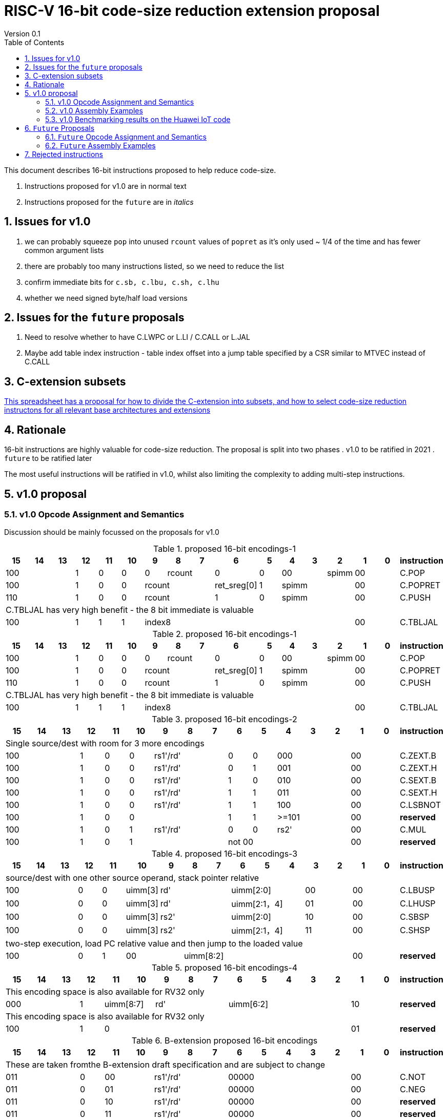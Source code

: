 = RISC-V 16-bit code-size reduction extension proposal
Version 0.1
:doctype: book
:encoding: utf-8
:lang: en
:toc: left
:toclevels: 4
:numbered:
:xrefstyle: short
:le: &#8804;
:rarr: &#8658;

This document describes 16-bit instructions proposed to help reduce code-size.

. Instructions proposed for v1.0 are in normal text
. Instructions proposed for the `future` are in _italics_

== Issues for v1.0

. we can probably squeeze `pop` into unused `rcount` values of `popret` as it's only used ~ 1/4 of the time and has fewer common argument lists
. there are probably too many instructions listed, so we need to reduce the list
. confirm immediate bits for `c.sb, c.lbu, c.sh, c.lhu`
. whether we need signed byte/half load versions

== Issues for the `future` proposals

. Need to resolve whether to have C.LWPC or L.LI / C.CALL or L.JAL
. Maybe add table index instruction - table index offset into a jump table specified by a CSR similar to MTVEC instead of C.CALL

== C-extension subsets

https://github.com/riscv/riscv-code-size-reduction/blob/master/ISA%20proposals/Huawei/C-extension%20subsets.xlsx[This spreadsheet has a proposal for how to divide the C-extension into subsets, and how to select code-size reduction instructons for all relevant base architectures and extensions]

== Rationale

16-bit instructions are highly valuable for code-size reduction. The proposal is split into two phases
. v1.0 to be ratified in 2021
. `future` to be ratified later

The most useful instructions will be ratified in v1.0, whilst also limiting the complexity to adding multi-step instructions.

== v1.0 proposal

=== v1.0 Opcode Assignment and Semantics

Discussion should be mainly focussed on the proposals for v1.0 

[#proposed-16bit-encodings-1]
.proposed 16-bit encodings-1 
[width="100%",options=header]
|=============================================================================================
|15 |14 |13 |12 |11 |10 |9 |8 |7 |6 |5 |4 |3 |2 |1 |0 |instruction
3+|100|1|0|0|0 2+|rcount|0 |0 2+|00 | spimm 2+|00|C.POP
3+|100|1|0|0 3+|rcount|ret_sreg[0]|1 3+|spimm 2+|00|C.POPRET
3+|110|1|0|0 3+|rcount|1 |0 3+|spimm 2+|00|C.PUSH
17+|C.TBLJAL has very high benefit - the 8 bit immediate is valuable
3+|100|1|1|1 8+|    index8        2+| 00  | C.TBLJAL
|=============================================================================================


[#proposed-16bit-encodings-1]
.proposed 16-bit encodings-1 
[width="100%",options=header]
|=============================================================================================
|15 |14 |13 |12 |11 |10 |9 |8 |7 |6 |5 |4 |3 |2 |1 |0 |instruction
3+|100|1|0|0|0 2+|rcount|0 |0 2+|00 | spimm 2+|00|C.POP
3+|100|1|0|0 3+|rcount|ret_sreg[0]|1 3+|spimm 2+|00|C.POPRET
3+|110|1|0|0 3+|rcount|1 |0 3+|spimm 2+|00|C.PUSH
17+|C.TBLJAL has very high benefit - the 8 bit immediate is valuable
3+|100|1|1|1 8+|    index8        2+| 00  | C.TBLJAL
|=============================================================================================

[#proposed-16bit-encodings-2]
.proposed 16-bit encodings-2 
[width="100%",options=header]
|=============================================================================================
| 15 | 14 | 13 | 12 | 11 | 10 | 9 | 8 | 7 | 6  | 5  | 4 | 3 | 2 | 1 | 0 |instruction         
17+|Single source/dest with room for 3 more encodings
3+|  100       | 1  | 0  | 0 3+| rs1'/rd' | 0  | 0  3+| 000     2+| 00  | C.ZEXT.B
3+|  100       | 1  | 0  | 0 3+| rs1'/rd' | 0  | 1  3+| 001     2+| 00  | C.ZEXT.H
3+|  100       | 1  | 0  | 0 3+| rs1'/rd' | 1  | 0  3+| 010     2+| 00  | C.SEXT.B
3+|  100       | 1  | 0  | 0 3+| rs1'/rd' | 1  | 1  3+| 011     2+| 00  | C.SEXT.H
3+|  100       | 1  | 0  | 0 3+| rs1'/rd' | 1  | 1  3+| 100     2+| 00  | C.LSBNOT
3+|  100       | 1  | 0  | 0 3+|          | 1  | 1  3+| >=101   2+| 00  | *reserved*
3+|  100       | 1  | 0  | 1 3+| rs1'/rd' | 0  | 0  3+| rs2'    2+| 00  | C.MUL
3+|  100       | 1  | 0  | 1 3+|        2+| not 00  3+|         2+| 00  | *reserved*
|=============================================================================================

[#proposed-16bit-encodings-3]
.proposed 16-bit encodings-3 
[width="100%",options=header]
|=============================================================================================
| 15 | 14 | 13 | 12 | 11 | 10 | 9 | 8 | 7 | 6  | 5  | 4 | 3 | 2 | 1 | 0 |instruction         
17+|source/dest with one other source operand, stack pointer relative
3+|  100       | 0  | 0  |uimm[3] 3+|     rd' 3+|uimm[2:0]    2+|00 2+|00 | C.LBUSP
3+|  100       | 0  | 0  |uimm[3] 3+|     rd' 3+|uimm[2:1，4] 2+|01 2+|00 | C.LHUSP
3+|  100       | 0  | 0  |uimm[3] 3+|    rs2' 3+|uimm[2:0]    2+|10 2+|00 | C.SBSP
3+|  100       | 0  | 0  |uimm[3] 3+|    rs2' 3+|uimm[2:1，4] 2+|11 2+|00 | C.SHSP
17+|two-step execution, load PC relative value and then jump to the loaded value
3+|  100       | 0  | 1 2+| 00     7+| uimm[8:2]                    2+|00 | *reserved*
|=============================================================================================

[#proposed-16bit-encodings-4]
.proposed 16-bit encodings-4 
[width="100%",options=header]
|=============================================================================================
| 15 | 14 | 13 | 12 | 11 | 10 | 9 | 8 | 7 | 6  | 5  | 4 | 3 | 2 | 1 | 0 |instruction         
17+|This encoding space is also available for RV32 only
3+|  000       | 1  2+| uimm[8:7] 3+| rd' 5+| uimm[6:2]         2+| 10  | *reserved*
17+|This encoding space is also available for RV32 only
3+|  100       | 1  | 0  9+|                                    2+| 01  | *reserved*
|=============================================================================================

[#b-extension 16-bit encodings]
.B-extension proposed 16-bit encodings
[width="100%",options=header]
|=============================================================================================
| 15 | 14 | 13 | 12 | 11 | 10 | 9 | 8 | 7 | 6  | 5  | 4 | 3 | 2 | 1 | 0 |instruction         
17+|These are taken fromthe B-extension draft specification and are subject to change
3+|  011       |0 2+|00     3+| rs1'/rd'  5+| 00000             2+| 00  | C.NOT
3+|  011       |0 2+|01     3+| rs1'/rd'  5+| 00000             2+| 00  | C.NEG
3+|  011       |0 2+|10     3+| rs1'/rd'  5+| 00000             2+| 00  | *reserved*
3+|  011       |0 2+|11     3+| rs1'/rd'  5+| 00000             2+| 00  | *reserved*
|=============================================================================================

[#doubleprecisionreuse]
.Reuse of double precision encodings
[width="100%",options=header]
|=============================================================================================
| 15 | 14 | 13 | 12 | 11 | 10 | 9 | 8 | 7 | 6  | 5  | 4 | 3 | 2 | 1 | 0 |instruction         
17+|D-extension load/stores, reallocated if D is not implemented
3+|  101     3+|uimm[0,4:3] 3+| rs1'      2+| uimm[2:1] 3+|rs2' 2+| 00  | C.SB  (behind C.FSD)
3+|  001     3+|uimm[0,4:3] 3+| rs1'      2+| uimm[2:1] 3+|rs2' 2+| 00  | C.LBU (behind C.FLD)
3+|  101     3+|uimm[5:3]   3+| rs1'      2+| uimm[2:1] 3+|rs2' 2+| 10  | C.SH  (behind C.FSDSP)
3+|  001     3+|uimm[5:3]   3+| rs1'      2+| uimm[2:1] 3+|rs2' 2+| 10  | C.LHU (behind C.FLDSP)
17+|F-extension load/stores for reference, will *not* be reallocated
3+|  111    11+|                                                2+| 00  | *reserved* (behind C.FSW)
3+|  011    11+|                                                2+| 00  | *reserved* (behind C.FLW)
3+|  111    11+|                                                2+| 10  | *reserved* (behind C.FSWSP)
3+|  011    11+|                                                2+| 10  | *reserved* (behind C.FLWSP)
|=============================================================================================

[#v1.0semantics]
.v1.0 semantics
[width="100%",options=header]
|=======================================================================
|instruction    | definition
| C.POP         | https://github.com/riscv/riscv-code-size-reduction/blob/master/ISA%20proposals/Huawei/riscv_push_pop_extension_RV32_RV64_UABI.adoc[POP registers]
| C.POPRET      | https://github.com/riscv/riscv-code-size-reduction/blob/master/ISA%20proposals/Huawei/riscv_push_pop_extension_RV32_RV64_UABI.adoc[POP registers and return]
| C.PUSH        | https://github.com/riscv/riscv-code-size-reduction/blob/master/ISA%20proposals/Huawei/riscv_push_pop_extension_RV32_RV64_UABI.adoc[PUSH registers]
| C.TBLJAL      | https://github.com/riscv/riscv-code-size-reduction/blob/master/ISA%20proposals/Huawei/table%20jump.adoc[Table jump]
| C.ZEXT.B      | rd' = zero_ext(rd'[ 7:0])
| C.ZEXT.H      | rd' = zero_ext(rd'[15:0])
| C.SEXT.B      | rd' = sign_ext(rd'[ 7:0])
| C.SEXT.H      | rd' = sign_ext(rd'[15:0])
| C.LSBNOT      | rd' = rd' XOR 1
| C.MUL         | rd' = rd' * rs2'
| C.LBUSP       | rd' = zero_ext(Memory[sp + zero_ext(uimm)][ 7:0])
| C.LHUSP       | rd' = zero_ext(Memory[sp + zero_ext(uimm)][15:0])
| C.SBSP        | Memory[sp + zero_ext(uimm)][ 7:0] = rs2'[ 7:0]
| C.SHSP        | Memory[sp + zero_ext(uimm)][15:0] = rs2'[15:0]
| C.NOT         | rd' = ~rd'
| C.NEG         | rd' = -rd'
| C.SB          | rd' = Memory[rs1'+zero_ext(uimm)][ 7:0] = rs2'[ 7:0]
| C.SH          | rd' = Memory[rs1'+zero_ext(uimm)][15:0] = rs2'[15:0]
| C.LBU         | rd' = zero_ext(Memory[rs1'+zero_ext(uimm)][ 7:0])
| C.LHU         | rd' = zero_ext(Memory[rs1'+zero_ext(uimm)][15:0])
|=======================================================================

[#v1.0-32bit]
.v1.0 32-bit equivalent instructions with a direct equivalent
[width="100%",options=header]
|======================================================================================================
|instruction | assembly syntax       | requirements for 16-bit encoding       | 32-bit extension
|C.POP       | pop    {reg_list}     | reg_list maps to a 16-bit encoding     | code-size reduction
|C.POPRET    | popret {reg_list}     | reg_list maps to a 16-bit encoding     | code-size reduction
|C.PUSH      | push   {reg_list}     | reg_list maps to a 16-bit encoding     | code-size reduction
|C.SEXT.B    | sext.b rd, rs1        | all registers x8-x15, rd==rs1          | B-extension
|C.SEXT.H    | sext.h rd, rs1        | all registers x8-x15, rd==rs1          | B-extension
|C.MUL       | mul    rd, rs1, rs2   | all registers x8-x15, rd==rs1          | I-extension
|C.LBU       | lbu    rd, imm(sp)    | all registers x8-x15, rd==rs1          | I-extension
|C.LHUSP     | lhu    rd, imm(sp)    | all registers x8-x15, rd==rs1          | I-extension
|C.SBSP      | sb     rd, imm(sp)    | all registers x8-x15, rd==rs1          | I-extension
|C.SHSP      | sh     rd, imm(sp)    | all registers x8-x15, rd==rs1          | I-extension
|C.SB        | sb     rd, imm(rs1)   | all registers x8-x15, rd==rs1          | I-extension
|C.SH        | sh     rd, imm(rs1)   | all registers x8-x15, rd==rs1          | I-extension
|C.LBU       | lbu    rd, imm(rs1)   | all registers x8-x15, rd==rs1          | I-extension
|C.LHU       | lhu    rd, imm(rs1)   | all registers x8-x15, rd==rs1          | I-extension
|======================================================================================================

[#v1.0-32bit]
.v1.0 32-bit equivalent pseudo-instructions
[width="100%",options=header]
|=================================================================================================================================
|instruction | assembly syntax        |real 32-bit insn  | requirements for 16-bit encoding       | extension for 32-bit encoding
|C.ZEXT.B    | zext.b rd, rs1         |andi rd, rs1, 255 | all registers x8-x15, rd==rs1          | I-extension
|C.ZEXT.H    | zext.h rd, rs1         |pack rd, rs1, zero| all registers x8-x15, rd==rs1          | B-extension
|C.LSBNOT    | lsbnot rd, rs1         |xori rd, rs1, 1   | all registers x8-x15, rd==rs1          | I-extension
|C.NOT       | not    rd, rs1         |xori rd, rs1, -1  | all registers x8-x15, rd==rs1          | I-extension
|C.NEG       | neg    rd, rs1         |sub  rd, zero, rs1| all registers x8-x15, rd==rs1          | I-extension
|=================================================================================================================================

The B-extension adds the following pseudo-instructions

. `zext.b`
. `zext.h`

Therefore the code-size reduction extension will add the additional pseudo-instructions

. `lsbnot`
. `not`

The pseudo-instructions give the same assembly syntax between all 32-bit and 16-bit encodings.


=== v1.0 Assembly Examples

[source,sourceCode,text]
----
zext.b a5, a5;  # a5 = zero_ext(a5[7:0])
zext.h a5, a5;  # a5 = zero_ext(a5[15:0])
sext.b a5, a5;  # a5 = sign_ext(a5[7:0])
sext.h a5, a5;  # a5 = sign_ext(a5[15:0])

lbu a5,20(sp)   # a5 = zero_ext(Memory(sp+20)[ 7:0])
lhu a5,20(sp)   # a5 = zero_ext(Memory(sp+20)[15:0])
sb  a5,20(sp)   # Memory(sp+20)[ 7:0] = a5[ 7:0]   
sh  a5,20(sp)   # Memory(sp+20)[15:0] = a5[15:0]   

mul a5, a5, a6; # a5 = a5 * a6

not a5          # a5 = ~a5 bitwise inversion
neg a5          # a5 = -a5 two's complement inversion

lbu a5,20(a4)   # a5 = zero_ext(Memory(a4+20)[ 7:0])
lhu a5,20(a4)   # a5 = zero_ext(Memory(a4+20)[15:0])
sb  a5,20(a4)   # Memory(a4+20)[ 7:0] = a5[ 7:0]
sh  a5,20(a4)   # Memory(a4+20)[15:0] = a5[15:0]
----

=== v1.0 Benchmarking results on the Huawei IoT code

[#analysis_results]
.Analysis results
[width="100%",options=header]
|=======================================================================================================
| Instruction             | saving | status 
| C.SB, C.LBU, C.SH, C.LHU| 3.68%  | implemented in HCC and measured
| C.PUSH, C.POP, C.POPRET | 3.46%  | implemented in HCC and measured
| C.ZEXT.B, C.ZEXT.H      | 0.34%  | implemented in HCC and measured
| C.LBUSP, C.SBSP         | 0.25%  | estimated based on 32-bit encoding
| C.LHUSP, C.SHSP         | 0.23%  | estimated based on 32-bit encoding
| C.MUL                   | 0.03%  | estimated based on 32-bit encoding
| C.LSBNOT                | 0.02%  | estimated based on 32-bit encoding "XORI 1"
| C.NOT                   | -      | no estimate - should search for "XORI -1"
| C.SEXT.B, C.SEXT.H      | -      | no estimate - should search for shift left/shift right?
| C.NEG                   | -      | no estimate - should search for 0-A?
|=======================================================================================================


== `Future` Proposals

=== `Future` Opcode Assignment and Semantics

[#future-proposed-16bit-encodings]
.`Future` 16-bit encodings 
[width="100%",options=header]
|=============================================================================================
| 15 | 14 | 13 | 12 | 11 | 10 | 9 | 8 | 7 | 6  | 5  | 4 | 3 | 2 | 1 | 0 |instruction         
17+|two-step execution, load PC relative value and then jump to the loaded value
3+|  100       | 0  | 1 2+| 00     7+| uimm[8:2]                2+| 00  | _C.CALL_
17+|PC relative load, only available for RV32 as this encoding is C.SLLI with an out of range shift
3+|  000       | 1  2+| uimm[8:7] 3+| rd' 5+| uimm[6:2]         2+| 10  | _C.LWPC_
17+|From the B-extension
3+|  011       |0 2+|10     3+| rs1'/rd'  5+| 00000             2+| 00  | _C.ZEXT.W (RV64+)_
3+|  011       |0 2+|11     3+| rs1'/rd'  5+| 00000             2+| 00  | _C.ZEXT.D (RV128)_
|=============================================================================================

[#futuresemantics]
.`Future` semantics
[width="100%",options=header]
|=======================================================================
|instruction    | definition
| _C.LSBNOT_      | rd' = rs1' XOR 1
| _C.CALL_        | ra  = sign_ext(Memory[pc_offset(PC, zero_ext(uimm))][31:0])); JAL(ra);
| _C.LWPC_        | rd' = sign_ext(Memory[pc_offset(PC, zero_ext(uimm))][31:0])
|=======================================================================

The `pc_offset` function is defined to always allow a word offset to be encoded without encoding bit 1
of the immediate. Therefore if the result is a 16-bit aligned PC offset, increment by 2 to point to the next
word aligned address. This means that the final address is *always* word aligned.
[source,sourceCode,text]
----

//PC=0x18, offset=0x4, pc_offset=0x24 - non-word aligned PC adds uimm+2
//PC=0x20, offset=0x4, pc_offset=0x24 - word aligned PC adds uimm
//PC=0x22, offset=0x4, pc_offset=0x28 - non-word aligned PC adds uimm+2
//PC=0x24, offset=0x4, pc_offset=0x28 - word aligned PC adds uimm

int pc_offset(int PC,  int uimm){
        pc_offset = (PC + uimm + 2) & sign_ext(0xc)
}

----


The idea of `C.LWPC` is to load constant values from the end of the current function, which is why the immediate is unsigned. 

`C.CALL` was suggested by Guo Ren from Alibaba - it's similar to LOADPC on ARM - PC relative load and then `JAL ra` to the loaded value. It may take any load related exception (PMP fault, page fault etc.) although
alignment faults are not possible as the result of `pc_offset()` is always word aligned. 

_Both `C.LWPC` and `C.CALL` require the instruction memory to have PMP read permission as well as execute permission, which allows searching for ROP gadgets. Therefore I think we should implement the 48-bit encodings instead (`L.LI` and `L.JAL`) for better security, less chance of cache fragmentation (loading instruction memory into the D-cache) and saving 16-bit encoding space._

=== `Future` Assembly Examples

[source,sourceCode,text]
----

lw  a5, 16(pc); # a5 = zero_extend(Memory[PC + 16<<2)[31:0]), for 16-bit encoding offset must be in range and rd=x8-x15
jal ra, 16(pc); # jump to Memory(pc_16), ra=PC+2, for 16-bit encoding offset must be in range, the link register must be ra
----

== Rejected instructions

Jim Wilson pointed at that we should fix `-mno-strict-align` and mandate that cores which need `C.ORSLL[8|16|24]` support unaligned load/store, so that we don't need to assemble bytes into words

`C.RORI` is only useful under limited circumstances

`C.
` a lot of extra complexity for little extra gain
